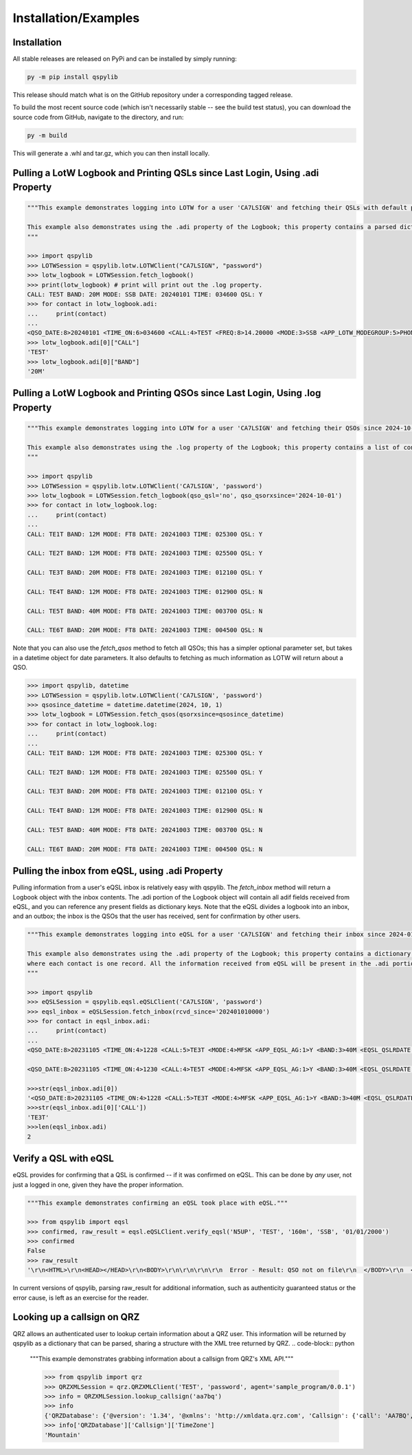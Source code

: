 Installation/Examples
=====================

Installation
*******************
All stable releases are released on PyPi and can be installed by simply running:

.. code-block:: python

    py -m pip install qspylib

This release should match what is on the GitHub repository under a corresponding tagged release.

To build the most recent source code (which isn't necessarily stable -- see the build test status), you can download the source code from GitHub, navigate to the directory, and run:

.. code-block:: python

    py -m build

This will generate a .whl and tar.gz, which you can then install locally.

Pulling a LotW Logbook and Printing QSLs since Last Login, Using .adi Property
*********************************************************************************

.. code-block:: python

	"""This example demonstrates logging into LOTW for a user 'CA7LSIGN' and fetching their QSLs with default parameters. By default, this will only return QSLs received since the last time a logbook was fetched from LOTW.

	This example also demonstrates using the .adi property of the Logbook; this property contains a parsed dictionary of the entire .adi log as received from LotW, and you can reference any present fields as dictionary keys.
	"""

	>>> import qspylib
	>>> LOTWSession = qspylib.lotw.LOTWClient("CA7LSIGN", "password")
	>>> lotw_logbook = LOTWSession.fetch_logbook()
	>>> print(lotw_logbook) # print will print out the .log property.
	CALL: TE5T BAND: 20M MODE: SSB DATE: 20240101 TIME: 034600 QSL: Y
	>>> for contact in lotw_logbook.adi:
	...     print(contact)
	...
	<QSO_DATE:8>20240101 <TIME_ON:6>034600 <CALL:4>TE5T <FREQ:8>14.20000 <MODE:3>SSB <APP_LOTW_MODEGROUP:5>PHONE <APP_LOTW_QSO_TIMESTAMP:20>2024-01-01T03:46:00Z <APP_LOTW_RXQSL:19>2024-11-09 16:10:42 <APP_LOTW_RXQSO:19>2024-10-28 00:47:24 <BAND:3>20M <QSLRDATE:8>20241109 <QSL_RCVD:1>Y <EOR>
	>>> lotw_logbook.adi[0]["CALL"]
	'TE5T'
	>>> lotw_logbook.adi[0]["BAND"]
	'20M'

Pulling a LotW Logbook and Printing QSOs since Last Login, Using .log Property
*********************************************************************************

.. code-block:: python

	"""This example demonstrates logging into LOTW for a user 'CA7LSIGN' and fetching their QSOs since 2024-10-01, and then printing them out.

	This example also demonstrates using the .log property of the Logbook; this property contains a list of contacts, and each contains only very limited information about each QSO (the info as seen here.) The QSL property will "unify" the QSL fields as present in ClubLog, QRZ, LoTW, and eQSL, so it is handy for comparing confirmations between sources.
	"""

	>>> import qspylib
	>>> LOTWSession = qspylib.lotw.LOTWClient('CA7LSIGN', 'password')
	>>> lotw_logbook = LOTWSession.fetch_logbook(qso_qsl='no', qso_qsorxsince='2024-10-01')
	>>> for contact in lotw_logbook.log:
	...     print(contact)
	...
	CALL: TE1T BAND: 12M MODE: FT8 DATE: 20241003 TIME: 025300 QSL: Y

	CALL: TE2T BAND: 12M MODE: FT8 DATE: 20241003 TIME: 025500 QSL: Y

	CALL: TE3T BAND: 20M MODE: FT8 DATE: 20241003 TIME: 012100 QSL: Y

	CALL: TE4T BAND: 12M MODE: FT8 DATE: 20241003 TIME: 012900 QSL: N

	CALL: TE5T BAND: 40M MODE: FT8 DATE: 20241003 TIME: 003700 QSL: N

	CALL: TE6T BAND: 20M MODE: FT8 DATE: 20241003 TIME: 004500 QSL: N

Note that you can also use the `fetch_qsos` method to fetch all QSOs; this has a simpler optional parameter set, but takes in a datetime object for date parameters. It also defaults to fetching as much information as LOTW will return about a QSO.

.. code-block:: python

	>>> import qspylib, datetime
	>>> LOTWSession = qspylib.lotw.LOTWClient('CA7LSIGN', 'password')
	>>> qsosince_datetime = datetime.datetime(2024, 10, 1)
	>>> lotw_logbook = LOTWSession.fetch_qsos(qsorxsince=qsosince_datetime)
	>>> for contact in lotw_logbook.log:
	...     print(contact)
	...
	CALL: TE1T BAND: 12M MODE: FT8 DATE: 20241003 TIME: 025300 QSL: Y

	CALL: TE2T BAND: 12M MODE: FT8 DATE: 20241003 TIME: 025500 QSL: Y

	CALL: TE3T BAND: 20M MODE: FT8 DATE: 20241003 TIME: 012100 QSL: Y

	CALL: TE4T BAND: 12M MODE: FT8 DATE: 20241003 TIME: 012900 QSL: N

	CALL: TE5T BAND: 40M MODE: FT8 DATE: 20241003 TIME: 003700 QSL: N

	CALL: TE6T BAND: 20M MODE: FT8 DATE: 20241003 TIME: 004500 QSL: N

Pulling the inbox from eQSL, using .adi Property
************************************************
Pulling information from a user's eQSL inbox is relatively easy with qspylib. The `fetch_inbox` method will return a Logbook object with the inbox contents.
The .adi portion of the Logbook object will contain all adif fields received from eQSL, and you can reference any present fields as dictionary keys.
Note that the eQSL divides a logbook into an inbox, and an outbox; the inbox is the QSOs that the user has received, sent for confirmation by other users.

.. code-block:: python

	"""This example demonstrates logging into eQSL for a user 'CA7LSIGN' and fetching their inbox since 2024-01-01 00:00, and then printing them out.

	This example also demonstrates using the .adi property of the Logbook; this property contains a dictionary of the entire .adi log as received from eQSL,
	where each contact is one record. All the information received from eQSL will be present in the .adi portion of the Logbook object, unlike the .log portion.
	"""

	>>> import qspylib
	>>> eQSLSession = qspylib.eqsl.eQSLClient('CA7LSIGN', 'password')
	>>> eqsl_inbox = eQSLSession.fetch_inbox(rcvd_since='202401010000')
	>>> for contact in eqsl_inbox.adi:
	...     print(contact)
	...
	<QSO_DATE:8>20231105 <TIME_ON:4>1228 <CALL:5>TE3T <MODE:4>MFSK <APP_EQSL_AG:1>Y <BAND:3>40M <EQSL_QSLRDATE:8>20240120 <EQSL_QSL_RCVD:1>Y <GRIDSQUARE:6>EM17nt <QSL_SENT:1>Y <QSL_SENT_VIA:1>E <RST_SENT:3>+01 <SUBMODE:3>FT4 <TX_PWR:8>100.0000 <EOR>

	<QSO_DATE:8>20231105 <TIME_ON:4>1230 <CALL:4>TE5T <MODE:4>MFSK <APP_EQSL_AG:1>Y <BAND:3>40M <EQSL_QSLRDATE:8>20241015 <EQSL_QSL_RCVD:1>Y <GRIDSQUARE:6>EM12qt <QSL_SENT:1>Y <QSL_SENT_VIA:1>E <RST_SENT:3>-08 <SUBMODE:3>FT4 <EOR>

	>>>str(eqsl_inbox.adi[0])
	'<QSO_DATE:8>20231105 <TIME_ON:4>1228 <CALL:5>TE3T <MODE:4>MFSK <APP_EQSL_AG:1>Y <BAND:3>40M <EQSL_QSLRDATE:8>20240120 <EQSL_QSL_RCVD:1>Y <GRIDSQUARE:6>EM17nt <QSL_SENT:1>Y <QSL_SENT_VIA:1>E <RST_SENT:3>+01 <SUBMODE:3>FT4 <TX_PWR:8>100.0000 <EOR>\n'
	>>>str(eqsl_inbox.adi[0]['CALL'])
	'TE3T'
	>>>len(eqsl_inbox.adi)
	2

Verify a QSL with eQSL
**********************
eQSL provides for confirming that a QSL is confirmed -- if it was confirmed on eQSL. This can be done by *any* user, not just a logged in one, given they have the proper information.

.. code-block:: python

	"""This example demonstrates confirming an eQSL took place with eQSL."""

	>>> from qspylib import eqsl
	>>> confirmed, raw_result = eqsl.eQSLClient.verify_eqsl('N5UP', 'TEST', '160m', 'SSB', '01/01/2000')
	>>> confirmed
	False
	>>> raw_result
	'\r\n<HTML>\r\n<HEAD></HEAD>\r\n<BODY>\r\n\r\n\r\n\r\n  Error - Result: QSO not on file\r\n  </BODY>\r\n  </HTML>\r\n  '

In current versions of qspylib, parsing raw_result for additional information, such as authenticity guaranteed status or the error cause, is left as an exercise for the reader.

Looking up a callsign on QRZ
****************************
QRZ allows an authenticated user to lookup certain information about a QRZ user. This information will be returned by qspylib as a dictionary that can be parsed, sharing a structure with the XML tree returned by QRZ.
.. code-block:: python

	"""This example demonstrates grabbing information about a callsign from QRZ's XML API."""

	>>> from qspylib import qrz
	>>> QRZXMLSession = qrz.QRZXMLClient('TE5T', 'password', agent='sample_program/0.0.1')
	>>> info = QRZXMLSession.lookup_callsign('aa7bq')
	>>> info
	{'QRZDatabase': {'@version': '1.34', '@xmlns': 'http://xmldata.qrz.com', 'Callsign': {'call': 'AA7BQ', 'aliases': 'N6UFT,AA7BQ/DL1,KJ6RK,AA7BQ/HR6', 'dxcc': '291', 'attn': 'AA7BQ', 'fname': 'FRED L', 'name': 'LLOYD', 'addr1': '24 W. Camelback Rd, STE A-488', 'addr2': 'Phoenix', 'state': 'AZ', 'zip': '85013', 'country': 'United States', 'lat': '33.509665', 'lon': '-112.074142', 'grid': 'DM33xm', 'county': 'Maricopa', 'ccode': '271', 'fips': '04013', 'land': 'United States', 'efdate': '2022-04-29', 'expdate': '2030-01-20', 'class': 'E', 'codes': 'HAI', 'qslmgr': 'via QRZ', 'email': 'aa7bq@qrz.com', 'u_views': '345756', 'bio': '12804', 'biodate': '2023-02-17 17:37:29', 'image': 'https://cdn-xml.qrz.com/q/aa7bq/fred1962.jpg', 'imageinfo': '636:800:90801', 'moddate': '2022-10-09 17:32:38', 'MSA': '6200', 'AreaCode': '602', 'TimeZone': 'Mountain', 'GMTOffset': '-7', 'DST': 'N', 'eqsl': '0', 'mqsl': '0', 'cqzone': '3', 'ituzone': '6', 'born': '1953', 'lotw': '0', 'user': 'AA7BQ', 'geoloc': 'user', 'name_fmt': 'FRED L LLOYD'}, 'Session': {'Key': 'nicetrykiddo', 'Count': '539', 'SubExp': 'Mon Sep 15 02:38:30 2025', 'GMTime': 'Sun Nov 24 04:22:11 2024', 'Remark': 'cpu: 0.018s'}}}
	>>> info['QRZDatabase']['Callsign']['TimeZone']
	'Mountain'